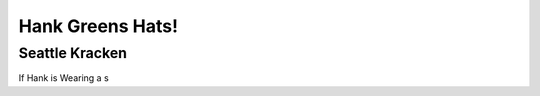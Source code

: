Hank Greens Hats!
=================

Seattle Kracken
---------------
.. image:: images/kracken.jpg
If Hank is Wearing a s
